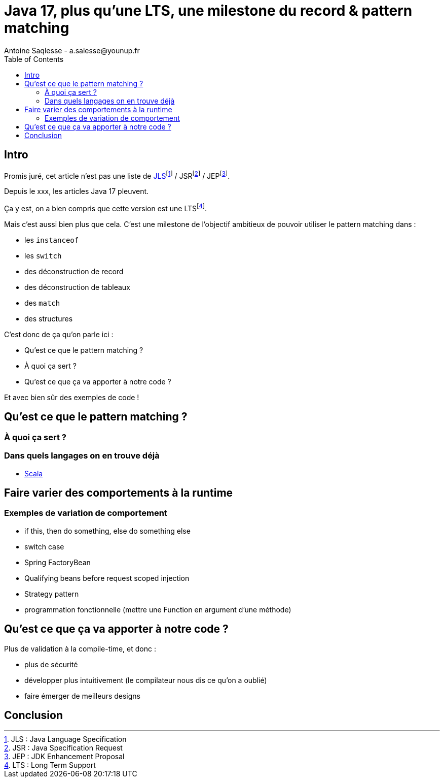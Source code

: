 = Java 17, plus qu’une LTS, une milestone du record & pattern matching
Antoine Saqlesse - a.salesse@younup.fr
:toc:

== Intro

Promis juré, cet article n’est pas une liste de https://docs.oracle.com/javase/specs/jls/se17/html/index.html[JLS]footnote:[JLS : Java Language Specification] / JSRfootnote:[JSR : Java Specification Request] / JEPfootnote:[JEP : JDK Enhancement Proposal].

Depuis le xxx, les articles Java 17 pleuvent.

Ça y est, on a bien compris que cette version est une LTSfootnote:[LTS : Long Term Support].

Mais c’est aussi bien plus que cela. C’est une milestone de l’objectif ambitieux de pouvoir utiliser le pattern matching dans :

* les `instanceof`
* les `switch`
* des déconstruction de record
* des déconstruction de tableaux
* des `match`
* des structures

C’est donc de ça qu’on parle ici :

* Qu’est ce que le pattern matching ?
* À quoi ça sert ?
* Qu’est ce que ça va apporter à notre code ?

Et avec bien sûr des exemples de code !

== Qu’est ce que le pattern matching ?

=== À quoi ça sert ?

=== Dans quels langages on en trouve déjà

* https://docs.scala-lang.org/tour/pattern-matching.html[Scala]

== Faire varier des comportements à la runtime

=== Exemples de variation de comportement

* if this, then do something, else do something else
* switch case
* Spring FactoryBean
* Qualifying beans before request scoped injection
* Strategy pattern
* programmation fonctionnelle (mettre une Function en argument d'une méthode)

== Qu’est ce que ça va apporter à notre code ?

Plus de validation à la compile-time, et donc :

* plus de sécurité
* développer plus intuitivement (le compilateur nous dis ce qu’on a oublié)
* faire émerger de meilleurs designs

== Conclusion




